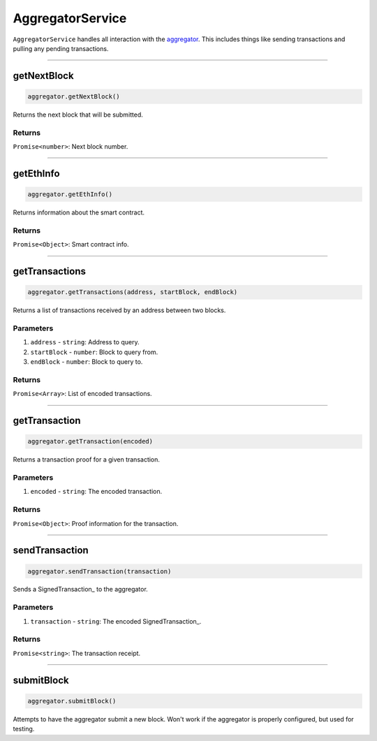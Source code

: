 ===============
AggregatorService
===============

``AggregatorService`` handles all interaction with the aggregator_.
This includes things like sending transactions and pulling any pending transactions.

------------------------------------------------------------------------------

getNextBlock
============

.. code-block:: javascript

    aggregator.getNextBlock()

Returns the next block that will be submitted.

-------
Returns
-------

``Promise<number>``: Next block number.

------------------------------------------------------------------------------

getEthInfo
==========

.. code-block:: javascript

    aggregator.getEthInfo()

Returns information about the smart contract.

-------
Returns
-------

``Promise<Object>``: Smart contract info.

------------------------------------------------------------------------------

getTransactions
===============

.. code-block:: javascript

    aggregator.getTransactions(address, startBlock, endBlock)

Returns a list of transactions received by an address between two blocks.

----------
Parameters
----------

1. ``address`` - ``string``: Address to query.
2. ``startBlock`` - ``number``: Block to query from.
3. ``endBlock`` - ``number``: Block to query to.

-------
Returns
-------

``Promise<Array>``: List of encoded transactions.

------------------------------------------------------------------------------

getTransaction
==============

.. code-block:: javascript

    aggregator.getTransaction(encoded)

Returns a transaction proof for a given transaction.

----------
Parameters
----------

1. ``encoded`` - ``string``: The encoded transaction.

-------
Returns
-------

``Promise<Object>``: Proof information for the transaction.

------------------------------------------------------------------------------

sendTransaction
===============

.. code-block:: javascript

    aggregator.sendTransaction(transaction)

Sends a SignedTransaction_ to the aggregator.

----------
Parameters
----------

1. ``transaction`` - ``string``: The encoded SignedTransaction_.

-------
Returns
-------

``Promise<string>``: The transaction receipt.

------------------------------------------------------------------------------

submitBlock
===========

.. code-block:: javascript

    aggregator.submitBlock()

Attempts to have the aggregator submit a new block.
Won't work if the aggregator is properly configured, but used for testing.


.. _aggregator: specs/aggregator.html
.. _transaction relay: TODO
.. _Transaction: specs/transactions.html#transaction-object
